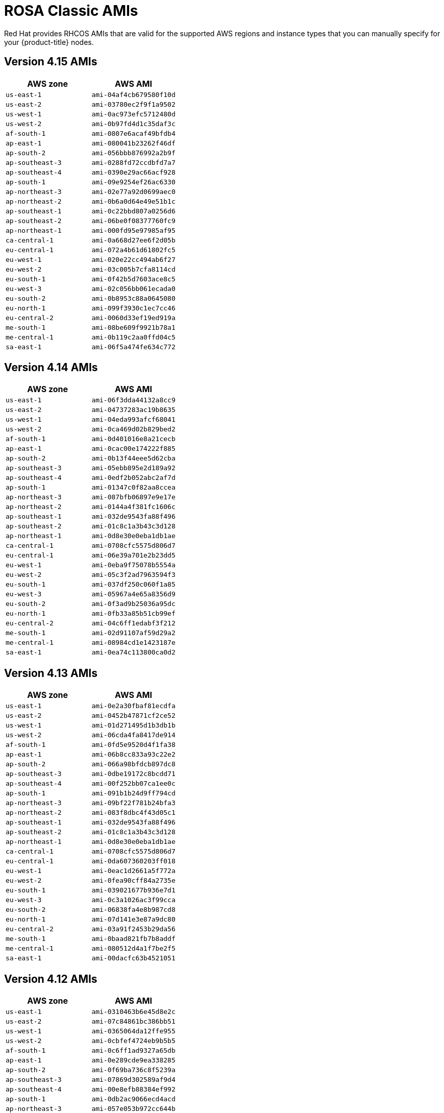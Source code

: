 // Module included in the following assemblies:
//
// * rosa_architecture/rosa-aws-amis.adoc

[id="rosa-classic-aws-rhcos-ami_{context}"]
= ROSA Classic AMIs 

Red Hat provides RHCOS AMIs that are valid for the supported AWS regions and instance types that you can manually specify for your {product-title} nodes.

[id="rosa-classic-aws-rhcos-ami-415_{context}"]
== Version 4.15 AMIs

[cols="2a,2a",options="header"]
|===

|AWS zone
|AWS AMI

|`us-east-1`
|`ami-04af4cb679580f10d`
|`us-east-2`
|`ami-03780ec2f9f1a9502`
|`us-west-1`
|`ami-0ac973efc5712480d`
|`us-west-2`
|`ami-0b97fd4d1c35daf3c`
|`af-south-1`
|`ami-0807e6acaf49bfdb4`
|`ap-east-1`
|`ami-080041b23262f46df`
|`ap-south-2`
|`ami-056bbb876992a2b9f`
|`ap-southeast-3`
|`ami-0288fd72ccdbfd7a7`
|`ap-southeast-4`
|`ami-0390e29ac66acf928`
|`ap-south-1`
|`ami-09e9254ef26ac6330`
|`ap-northeast-3`
|`ami-02e77a92d0699aec0`
|`ap-northeast-2`
|`ami-0b6a0d64e49e51b1c`
|`ap-southeast-1`
|`ami-0c22bbd807a0256d6`
|`ap-southeast-2`
|`ami-06be0f08377760fc9`
|`ap-northeast-1`
|`ami-000fd95e97985af95`
|`ca-central-1`
|`ami-0a668d27ee6f2d05b`
|`eu-central-1`
|`ami-072a4b61d61802fc5`
|`eu-west-1`
|`ami-020e22cc494ab6f27`
|`eu-west-2`
|`ami-03c005b7cfa8114cd`
|`eu-south-1`
|`ami-0f42b5d7603ace8c5`
|`eu-west-3`
|`ami-02c056bb061ecada0`
|`eu-south-2`
|`ami-0b8953c88a0645080`
|`eu-north-1`
|`ami-099f3930c1ec7cc46`
|`eu-central-2`
|`ami-0060d33ef19ed919a`
|`me-south-1`
|`ami-08be609f9921b78a1`
|`me-central-1`
|`ami-0b119c2aa0ffd04c5`
|`sa-east-1`
|`ami-06f5a474fe634c772`

|===

[id="rosa-classic-aws-rhcos-ami-414_{context}"]
== Version 4.14 AMIs

[cols="2a,2a",options="header"]
|===

|AWS zone
|AWS AMI

|`us-east-1`
|`ami-06f3dda44132a8cc9`
|`us-east-2`
|`ami-04737283ac19b8635`
|`us-west-1`
|`ami-04eda993afcf68041`
|`us-west-2`
|`ami-0ca469d02b829bed2`
|`af-south-1`
|`ami-0d401016e8a21cecb`
|`ap-east-1`
|`ami-0cac00e174222f885`
|`ap-south-2`
|`ami-0b13f44eee5d62cba`
|`ap-southeast-3`
|`ami-05ebb895e2d189a92`
|`ap-southeast-4`
|`ami-0edf2b052abc2af7d`
|`ap-south-1`
|`ami-01347c0f82aa8ccea`
|`ap-northeast-3`
|`ami-087bfb06897e9e17e`
|`ap-northeast-2`
|`ami-0144a4f381fc1606c`
|`ap-southeast-1`
|`ami-032de9543fa88f496`
|`ap-southeast-2`
|`ami-01c8c1a3b43c3d128`
|`ap-northeast-1`
|`ami-0d8e30e0eba1db1ae`
|`ca-central-1`
|`ami-0708cfc5575d806d7`
|`eu-central-1`
|`ami-06e39a701e2b23dd5`
|`eu-west-1`
|`ami-0eba9f75078b5554a`
|`eu-west-2`
|`ami-05c3f2ad7963594f3`
|`eu-south-1`
|`ami-037df250c060f1a85`
|`eu-west-3`
|`ami-05967a4e65a8356d9`
|`eu-south-2`
|`ami-0f3ad9b25036a95dc`
|`eu-north-1`
|`ami-0fb33a85b51cb99ef`
|`eu-central-2`
|`ami-04c6ff1edabf3f212`
|`me-south-1`
|`ami-02d91107af59d29a2`
|`me-central-1`
|`ami-08984cd1e1423187e`
|`sa-east-1`
|`ami-0ea74c113800ca0d2`

|===

[id="rosa-classic-aws-rhcos-ami-413_{context}"]
== Version 4.13 AMIs

[cols="2a,2a",options="header"]
|===

|AWS zone
|AWS AMI

|`us-east-1`
|`ami-0e2a30fbaf81ecdfa`
|`us-east-2`
|`ami-0452b47871cf2ce52`
|`us-west-1`
|`ami-01d271495d1b3db1b`
|`us-west-2`
|`ami-06cda4fa8417de914`
|`af-south-1`
|`ami-0fd5e9520d4f1fa38`
|`ap-east-1`
|`ami-06b8cc833a93c22e2`
|`ap-south-2`
|`ami-066a98bfdcb897dc8`
|`ap-southeast-3`
|`ami-0dbe19172c8bcdd71`
|`ap-southeast-4`
|`ami-00f252bb07ca1ee0c`
|`ap-south-1`
|`ami-091b1b24d9ff794cd`
|`ap-northeast-3`
|`ami-09bf22f781b24bfa3`
|`ap-northeast-2`
|`ami-083f8dbc4f43d05c1`
|`ap-southeast-1`
|`ami-032de9543fa88f496`
|`ap-southeast-2`
|`ami-01c8c1a3b43c3d128`
|`ap-northeast-1`
|`ami-0d8e30e0eba1db1ae`
|`ca-central-1`
|`ami-0708cfc5575d806d7`
|`eu-central-1`
|`ami-0da607360203ff018`
|`eu-west-1`
|`ami-0eac1d2661a5f772a`
|`eu-west-2`
|`ami-0fea90cff84a2735e`
|`eu-south-1`
|`ami-039021677b936e7d1`
|`eu-west-3`
|`ami-0c3a1026ac3f99cca`
|`eu-south-2`
|`ami-06838fa4e8b987cd8`
|`eu-north-1`
|`ami-07d141e3e87a9dc80`
|`eu-central-2`
|`ami-03a91f2453b29da56`
|`me-south-1`
|`ami-0baad821fb7b8addf`
|`me-central-1`
|`ami-080512d4a1f7be2f5`
|`sa-east-1`
|`ami-00dacfc63b4521051`

|===

[id="rosa-classic-aws-rhcos-ami-412_{context}"]
== Version 4.12 AMIs

[cols="2a,2a",options="header"]
|===

|AWS zone
|AWS AMI

|`us-east-1`
|`ami-0310463b6e45d8e2c`
|`us-east-2`
|`ami-07c84861bc386bb51`
|`us-west-1`
|`ami-0365064da12ffe955`
|`us-west-2`
|`ami-0cbfef4724eb9b5b5`
|`af-south-1`
|`ami-0c6ff1ad9327a65db`
|`ap-east-1`
|`ami-0e289cde9ea338285`
|`ap-south-2`
|`ami-0f69ba736c8f5239a`
|`ap-southeast-3`
|`ami-07869d302589af9d4`
|`ap-southeast-4`
|`ami-00e8efb88384ef992`
|`ap-south-1`
|`ami-0db2ac9066ecd4acd`
|`ap-northeast-3`
|`ami-057e053b972cc644b`
|`ap-northeast-2`
|`ami-08632be94bcb9ef62`
|`ap-southeast-1`
|`ami-00712479a34f4d497`
|`ap-southeast-2`
|`ami-0d56e59345e73ad19`
|`ap-northeast-1`
|`ami-0731a1a4a3474f200`
|`ca-central-1`
|`ami-02c00e41e46318713`
|`eu-central-1`
|`ami-029ea6210ec2e68c3`
|`eu-west-1`
|`ami-096649c2df3ee822c`
|`eu-west-2`
|`ami-00217a1d7a25df1a5`
|`eu-south-1`
|`ami-03bf47fa4dc4b2145`
|`eu-west-3`
|`ami-0dc6d58f47bd7e6a5`
|`eu-south-2`
|`ami-004405887ea42ab3c`
|`eu-north-1`
|`ami-0726c424807b0b54e`
|`eu-central-2`
|`ami-0fd9e00732e7b4a18`
|`me-south-1`
|`ami-02eda65944a7cac29`
|`me-central-1`
|`ami-0df1be8a8b5da4938`
|`sa-east-1`
|`ami-0595145f211bca5fd`

|===